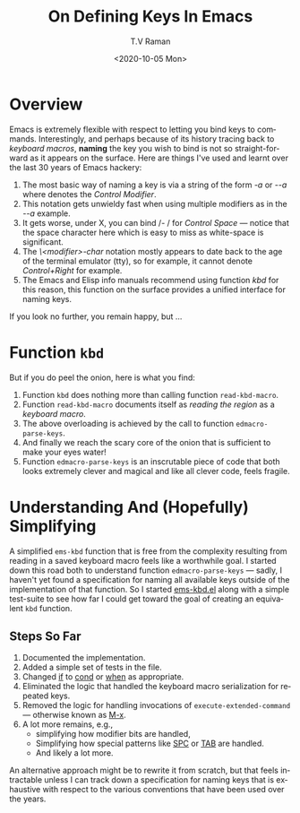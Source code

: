 * Overview

Emacs is extremely flexible with respect to letting you bind keys to
commands.
Interestingly, and perhaps because of its history tracing back to
/keyboard macros/,  *naming* the key you wish to bind is not so
straight-forward as it appears on the surface. Here are things I've
used and learnt over the last 30 years of Emacs hackery:

  1. The most basic way of naming a key is via a string of the form
     /\C-a/ or /\M-\C-a/ where /\C/ denotes the /Control Modifier/.
  2. This notation gets unwieldy fast when using multiple modifiers as
     in the /\M-\C-a/ example.
  3. It gets worse, under X, you can bind /\C- / for /Control Space/
     --- notice that the space character here which is easy to miss as
     white-space is significant.
  4. The /\<modifier>-char/ notation mostly appears to date back to
     the age of the terminal emulator (tty), so for example, it cannot
     denote /Control+Right/ for example.
  5. The Emacs and Elisp info manuals recommend using function /kbd/
     for this reason, this function on the surface provides a unified
     interface for naming keys.

If you look no further, you remain happy, but ...

* Function ~kbd~

But if you do peel the onion, here is what you  find:
  1. Function ~kbd~  does nothing more than calling function
     ~read-kbd-macro~.
  2. Function ~read-kbd-macro~ documents itself as /reading the region/
    as a  /keyboard macro/.
  3. The above overloading is  achieved  by the call to function ~edmacro-parse-keys~.
  4. And finally we reach the scary core of the onion that is
     sufficient to make your eyes water!
  5. Function ~edmacro-parse-keys~ is an inscrutable piece of code
     that  both looks extremely clever and magical and like all clever
     code, feels fragile.


* Understanding And (Hopefully) Simplifying 

  A simplified ~ems-kbd~ function that is free from the complexity
resulting from reading in a saved keyboard macro feels like a
worthwhile goal.
I started down this road both to understand function
~edmacro-parse-keys~ --- sadly, I haven't yet found a specification
for naming all available keys outside of the implementation of that
function.
So I started  [[https://github.com/tvraman/emacspeak/blob/master/lisp/ems-kbd.el#L1][ems-kbd.el]]
along with a simple test-suite to see how far I could get toward the
goal of creating an equivalent ~kbd~ function.

** Steps So Far

  1) Documented the implementation.
  2) Added a simple set of tests in the file.
  3) Changed _if_ to _cond_ or _when_ as appropriate.
  4) Eliminated the logic  that handled  the keyboard macro
     serialization for repeated keys.
  5) Removed the logic for handling invocations of
     ~execute-extended-command~ --- otherwise known as _M-x_.
  6) A lot more remains, e.g., 
     - simplifying how modifier bits are handled,
     - Simplifying how special patterns like _SPC_ or _TAB_ are handled.
     -  And likely a lot more.

An alternative approach might be to rewrite it from scratch, but that
feels intractable unless I can track down a specification for naming
keys that is  exhaustive with respect to the various conventions that
have been used over the years.


  



#+options: ':nil *:t -:t ::t <:t H:3 \n:nil ^:t arch:headline
#+options: author:t broken-links:nil c:nil creator:nil
#+options: d:(not "LOGBOOK") date:t e:t email:nil f:t inline:t num:t
#+options: p:nil pri:nil prop:nil stat:t tags:t tasks:t tex:t
#+options: timestamp:t title:t toc:nil todo:t |:t
#+title: On Defining Keys In Emacs
#+date: <2020-10-05 Mon>
#+author: T.V Raman
#+email: raman@google.com
#+language: en
#+select_tags: export
#+exclude_tags: noexport
#+creator: Emacs 28.0.50 (Org mode 9.3)
